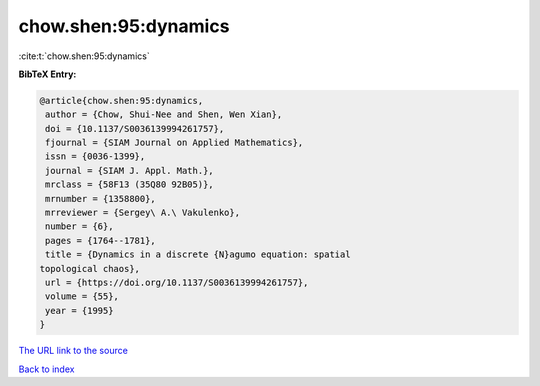 chow.shen:95:dynamics
=====================

:cite:t:`chow.shen:95:dynamics`

**BibTeX Entry:**

.. code-block:: bibtex

   @article{chow.shen:95:dynamics,
    author = {Chow, Shui-Nee and Shen, Wen Xian},
    doi = {10.1137/S0036139994261757},
    fjournal = {SIAM Journal on Applied Mathematics},
    issn = {0036-1399},
    journal = {SIAM J. Appl. Math.},
    mrclass = {58F13 (35Q80 92B05)},
    mrnumber = {1358800},
    mrreviewer = {Sergey\ A.\ Vakulenko},
    number = {6},
    pages = {1764--1781},
    title = {Dynamics in a discrete {N}agumo equation: spatial
   topological chaos},
    url = {https://doi.org/10.1137/S0036139994261757},
    volume = {55},
    year = {1995}
   }

`The URL link to the source <ttps://doi.org/10.1137/S0036139994261757}>`__


`Back to index <../By-Cite-Keys.html>`__
